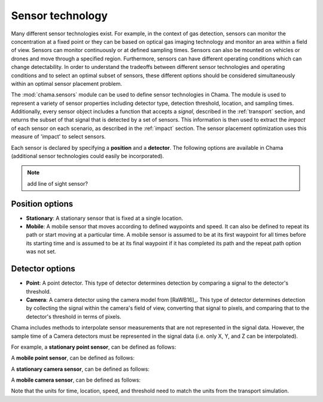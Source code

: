 .. raw:: latex

    \newpage

.. _sensors:

Sensor technology
=================

Many different sensor technologies exist. For example, in the context of gas
detection, sensors can monitor the concentration at a fixed point or they
can be based on optical gas imaging technology and monitor an area within a
field of view. Sensors can monitor continuously or at defined sampling
times. Sensors can also be mounted on vehicles or drones and move through
a specified region. Furthermore, sensors can have different operating
conditions which can change detectability.  In order to understand the
tradeoffs between different sensor technologies and operating conditions
and to select an optimal subset of sensors, these different options should
be considered simultaneously within an optimal sensor placement problem.

The :mod:`chama.sensors` module can be used to define sensor technologies in
Chama. The module is used to represent a variety of sensor properties
including detector type, detection threshold, location, and sampling times.
Additionally, every sensor object includes a function that accepts a `signal`, 
described in the :ref:`transport` section, and returns the subset of that
signal that is detected by a set of sensors. This information is then used
to extract the `impact` of each sensor on each scenario, as described in the
:ref:`impact` section. The sensor placement optimization uses this measure of 
'impact' to select sensors.

Each sensor is declared by specifying a **position** and a **detector**.
The following options are available in Chama (additional sensor 
technologies could easily be incorporated).

.. note:: add line of sight sensor?

Position options
----------------

- **Stationary**: A stationary sensor that is fixed at a single location.

- **Mobile**: A mobile sensor that moves according to defined waypoints
  and speed. It can also be defined to repeat its path or start moving at a
  particular time. A mobile sensor is assumed to be at its first waypoint
  for all times before its starting time and is assumed to be at its final
  waypoint if it has completed its path and the repeat path option was not set.

Detector options
----------------

- **Point**: A point detector. This type of
  detector determines detection by comparing a signal to the detector's
  threshold.

- **Camera**: A camera detector using the camera model from [RaWB16]_. 
  This type of detector determines detection by collecting
  the signal within the camera's field of view, converting that signal to
  pixels, and comparing that to the detector's threshold in terms of pixels.
  
Chama includes methods to interpolate sensor measurements that are not represented 
in the signal data.  However, the sample time of a Camera detectors must be represented 
in the signal data (i.e. only X, Y, and Z can be interpolated).


For example, a **stationary point sensor**, can be defined as follows:

.. doctest::
    :hide:

    >>> import chama
	
.. doctest::

    >>> pos1 = chama.sensors.Stationary(location=(1,2,3))
    >>> det1 = chama.sensors.Point(threshold=0.001, sample_times=[0,2,4,6,8,10])
    >>> stationary_pt_sensor = chama.sensors.Sensor(position=pos1, detector=det1)

A **mobile point sensor**, can be defined as follows:

.. doctest::

    >>> pos2 = chama.sensors.Mobile(locations=[(0,0,0),(1,0,0),(1,3,0),(1,2,1)],speed=1.2)
    >>> det2 = chama.sensors.Point(threshold=0.001, sample_times=[0,1,2,3,4,5,6,7,8,9,10])
    >>> mobile_pt_sensor = chama.sensors.Sensor(position=pos2, detector=det2)

A **stationary camera sensor**, can be defined as follows:

.. doctest::

    >>> pos3 = chama.sensors.Stationary(location=(2,2,1))
    >>> det3 = chama.sensors.Camera(threshold=400, sample_times=[0,5,10], direction=(1,1,1))
    >>> stationary_camera_sensor = chama.sensors.Sensor(position=pos3, detector=det3)

A **mobile camera sensor**, can be defined as follows:

.. doctest::

    >>> pos4 = chama.sensors.Mobile(locations=[(0,1,1),(0.1,1.2,1),(1,3,0),(1,2,1)],speed=0.5)
    >>> det4 = chama.sensors.Camera(threshold=100, sample_times=[0,3,6,9], direction=(1,1,1))
    >>> mobile_camera_sensor = chama.sensors.Sensor(position=pos4, detector=det4)

Note that the units for time, location, speed, and threshold need to match
the units from the transport simulation.